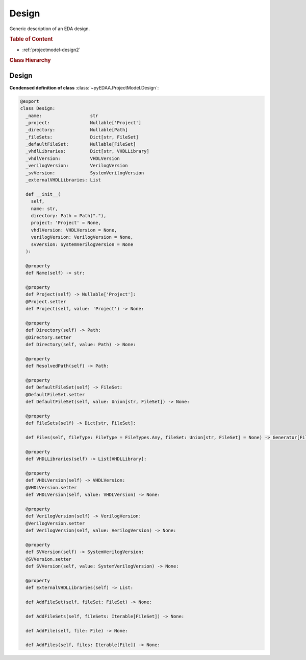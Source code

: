 .. _projectmodel-design:

Design
######

Generic description of an EDA design.

.. rubric:: Table of Content

* :ref:`projectmodel-design2`


.. rubric:: Class Hierarchy

.. inheritance-diagram:: pyEDAA.ProjectModel.Design
   :parts: 1


.. _projectmodel-design2:

Design
======

.. todo::

   Write documentation.

**Condensed definition of class** :class:`~pyEDAA.ProjectModel.Design`:

.. code-block:: Python

   @export
   class Design:
     _name:                  str
     _project:               Nullable['Project']
     _directory:             Nullable[Path]
     _fileSets:              Dict[str, FileSet]
     _defaultFileSet:        Nullable[FileSet]
     _vhdlLibraries:         Dict[str, VHDLLibrary]
     _vhdlVersion:           VHDLVersion
     _verilogVersion:        VerilogVersion
     _svVersion:             SystemVerilogVersion
     _externalVHDLLibraries: List

     def __init__(
       self,
       name: str,
       directory: Path = Path("."),
       project: 'Project' = None,
       vhdlVersion: VHDLVersion = None,
       verilogVersion: VerilogVersion = None,
       svVersion: SystemVerilogVersion = None
     ):

     @property
     def Name(self) -> str:

     @property
     def Project(self) -> Nullable['Project']:
     @Project.setter
     def Project(self, value: 'Project') -> None:

     @property
     def Directory(self) -> Path:
     @Directory.setter
     def Directory(self, value: Path) -> None:

     @property
     def ResolvedPath(self) -> Path:

     @property
     def DefaultFileSet(self) -> FileSet:
     @DefaultFileSet.setter
     def DefaultFileSet(self, value: Union[str, FileSet]) -> None:

     @property
     def FileSets(self) -> Dict[str, FileSet]:

     def Files(self, fileType: FileType = FileTypes.Any, fileSet: Union[str, FileSet] = None) -> Generator[File, None, None]:

     @property
     def VHDLLibraries(self) -> List[VHDLLibrary]:

     @property
     def VHDLVersion(self) -> VHDLVersion:
     @VHDLVersion.setter
     def VHDLVersion(self, value: VHDLVersion) -> None:

     @property
     def VerilogVersion(self) -> VerilogVersion:
     @VerilogVersion.setter
     def VerilogVersion(self, value: VerilogVersion) -> None:

     @property
     def SVVersion(self) -> SystemVerilogVersion:
     @SVVersion.setter
     def SVVersion(self, value: SystemVerilogVersion) -> None:

     @property
     def ExternalVHDLLibraries(self) -> List:

     def AddFileSet(self, fileSet: FileSet) -> None:

     def AddFileSets(self, fileSets: Iterable[FileSet]) -> None:

     def AddFile(self, file: File) -> None:

     def AddFiles(self, files: Iterable[File]) -> None:
